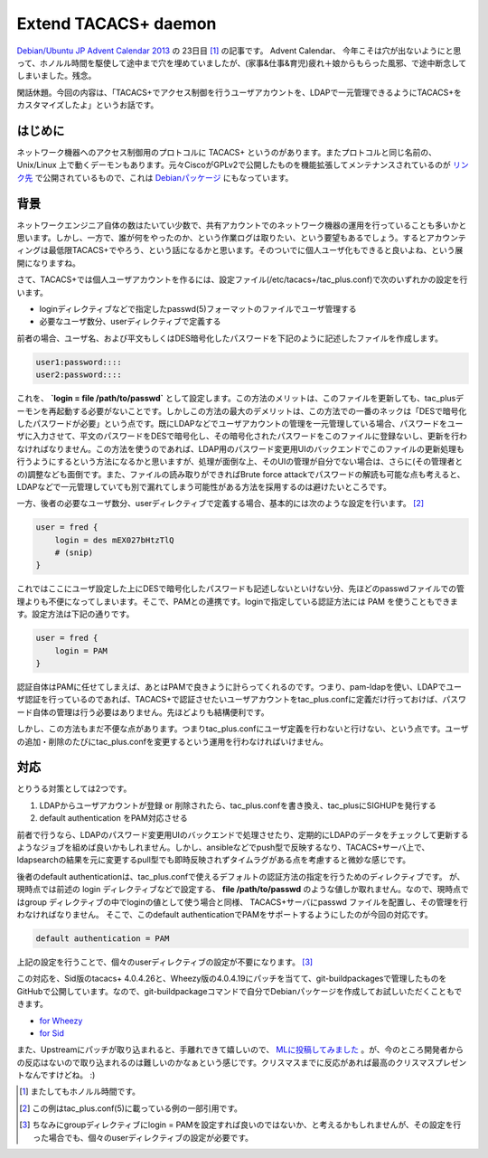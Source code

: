 Extend TACACS+ daemon
=====================

`Debian/Ubuntu JP Advent Calendar 2013 <http://atnd.org/events/45968>`_ の 23日目 [#]_ の記事です。
Advent Calendar、 今年こそは穴が出ないようにと思って、ホノルル時間を駆使して途中まで穴を埋めていましたが、(家事&仕事&育児)疲れ＋娘からもらった風邪、で途中断念してしまいました。残念。

閑話休題。今回の内容は、「TACACS+でアクセス制御を行うユーザアカウントを、LDAPで一元管理できるようにTACACS+をカスタマイズしたよ」というお話です。

はじめに
--------

ネットワーク機器へのアクセス制御用のプロトコルに TACACS+ というのがあります。またプロトコルと同じ名前の、Unix/Linux 上で動くデーモンもあります。元々CiscoがGPLv2で公開したものを機能拡張してメンテナンスされているのが `リンク先 <http://www.shrubbery.net/tac_plus/>`_ で公開されているもので、これは `Debianパッケージ <http://packages.qa.debian.org/t/tacacs+.html>`_ にもなっています。


背景
----

ネットワークエンジニア自体の数はたいてい少数で、共有アカウントでのネットワーク機器の運用を行っていることも多いかと思います。しかし、一方で、誰が何をやったのか、という作業ログは取りたい、という要望もあるでしょう。するとアカウンティングは最低限TACACS+でやろう、という話になるかと思います。そのついでに個人ユーザ化もできると良いよね、という展開になりますね。

さて、TACACS+では個人ユーザアカウントを作るには、設定ファイル(/etc/tacacs+/tac_plus.conf)で次のいずれかの設定を行います。

* loginディレクティブなどで指定したpasswd(5)フォーマットのファイルでユーザ管理する
* 必要なユーザ数分、userディレクティブで定義する

前者の場合、ユーザ名、および平文もしくはDES暗号化したパスワードを下記のように記述したファイルを作成します。

.. code-block:: pkgconfig

   user1:password::::
   user2:password::::

これを、 **`login = file /path/to/passwd`** として設定します。この方法のメリットは、このファイルを更新しても、tac_plusデーモンを再起動する必要がないことです。しかしこの方法の最大のデメリットは、この方法での一番のネックは「DESで暗号化したパスワードが必要」という点です。既にLDAPなどでユーザアカウントの管理を一元管理している場合、パスワードをユーザに入力させて、平文のパスワードをDESで暗号化し、その暗号化されたパスワードをこのファイルに登録ないし、更新を行わなければなりません。この方法を使うのであれば、LDAP用のパスワード変更用UIのバックエンドでこのファイルの更新処理も行うようにするという方法になるかと思いますが、処理が面倒な上、そのUIの管理が自分でない場合は、さらに(その管理者との)調整なども面倒です。また、ファイルの読み取りができればBrute force attackでパスワードの解読も可能な点も考えると、LDAPなどで一元管理していても別で漏れてしまう可能性がある方法を採用するのは避けたいところです。

一方、後者の必要なユーザ数分、userディレクティブで定義する場合、基本的には次のような設定を行います。 [#]_

.. code-block:: lighty

   user = fred {
       login = des mEX027bHtzTlQ
       # (snip)
   }

これではここにユーザ設定した上にDESで暗号化したパスワードも記述しないといけない分、先ほどのpasswdファイルでの管理よりも不便になってしまいます。そこで、PAMとの連携です。loginで指定している認証方法には PAM を使うこともできます。設定方法は下記の通りです。

.. code-block:: lighty

   user = fred {
       login = PAM
   }

認証自体はPAMに任せてしまえば、あとはPAMで良きように計らってくれるのです。つまり、pam-ldapを使い、LDAPでユーザ認証を行っているのであれば、TACACS+で認証させたいユーザアカウントをtac_plus.confに定義だけ行っておけば、パスワード自体の管理は行う必要はありません。先ほどよりも結構便利です。

しかし、この方法もまだ不便な点があります。つまりtac_plus.confにユーザ定義を行わないと行けない、という点です。ユーザの追加・削除のたびにtac_plus.confを変更するという運用を行わなければいけません。


対応
----

とりうる対策としては2つです。

#. LDAPからユーザアカウントが登録 or 削除されたら、tac_plus.confを書き換え、tac_plusにSIGHUPを発行する
#. default authentication をPAM対応させる

前者で行うなら、LDAPのパスワード変更用UIのバックエンドで処理させたり、定期的にLDAPのデータをチェックして更新するようなジョブを組めば良いかもしれません。しかし、ansibleなどでpush型で反映するなり、TACACS+サーバ上で、ldapsearchの結果を元に変更するpull型でも即時反映されずタイムラグがある点を考慮すると微妙な感じです。

後者のdefault authenticationは、tac_plus.confで使えるデフォルトの認証方法の指定を行うためのディレクティブです。
が、現時点では前述の login ディレクティブなどで設定する、 **file /path/to/passwd**
のような値しか取れません。なので、現時点ではgroup ディレクティブの中でloginの値として使う場合と同様、
TACACS+サーバにpasswd ファイルを配置し、その管理を行わなければなりません。
そこで、このdefault authenticationでPAMをサポートするようにしたのが今回の対応です。

.. code-block:: lighty

   default authentication = PAM

上記の設定を行うことで、個々のuserディレクティブの設定が不要になります。 [#]_

この対応を、Sid版のtacacs+ 4.0.4.26と、Wheezy版の4.0.4.19にパッチを当てて、git-buildpackagesで管理したものをGitHubで公開しています。なので、git-buildpackageコマンドで自分でDebianパッケージを作成してお試しいただくこともできます。

* `for Wheezy <https://github.com/mkouhei/tacacs-plus/commit/1c4a92926e7f4fee47f4fe13a365edc66af3bc60>`_
* `for Sid <https://github.com/mkouhei/tacacs-plus/commit/8e3b55914e5b086db4ca15c9d52c03cb86397d59>`_

また、Upstreamにパッチが取り込まれると、手離れできて嬉しいので、 `MLに投稿してみました <http://www.shrubbery.net/pipermail/tac_plus/2013-October/001347.html>`_ 。が、今のところ開発者からの反応はないので取り込まれるのは難しいのかなぁという感じです。クリスマスまでに反応があれば最高のクリスマスプレゼントなんですけどね。 :)


.. [#] またしてもホノルル時間です。
.. [#] この例はtac_plus.conf(5)に載っている例の一部引用です。
.. [#] ちなみにgroupディレクティブにlogin = PAMを設定すれば良いのではないか、と考えるかもしれませんが、その設定を行った場合でも、個々のuserディレクティブの設定が必要です。


.. author:: default
.. categories:: network,Debian,git-buildpackage
.. tags:: TACACS+, C, DebianUbuntuAdvent2013
.. comments::
